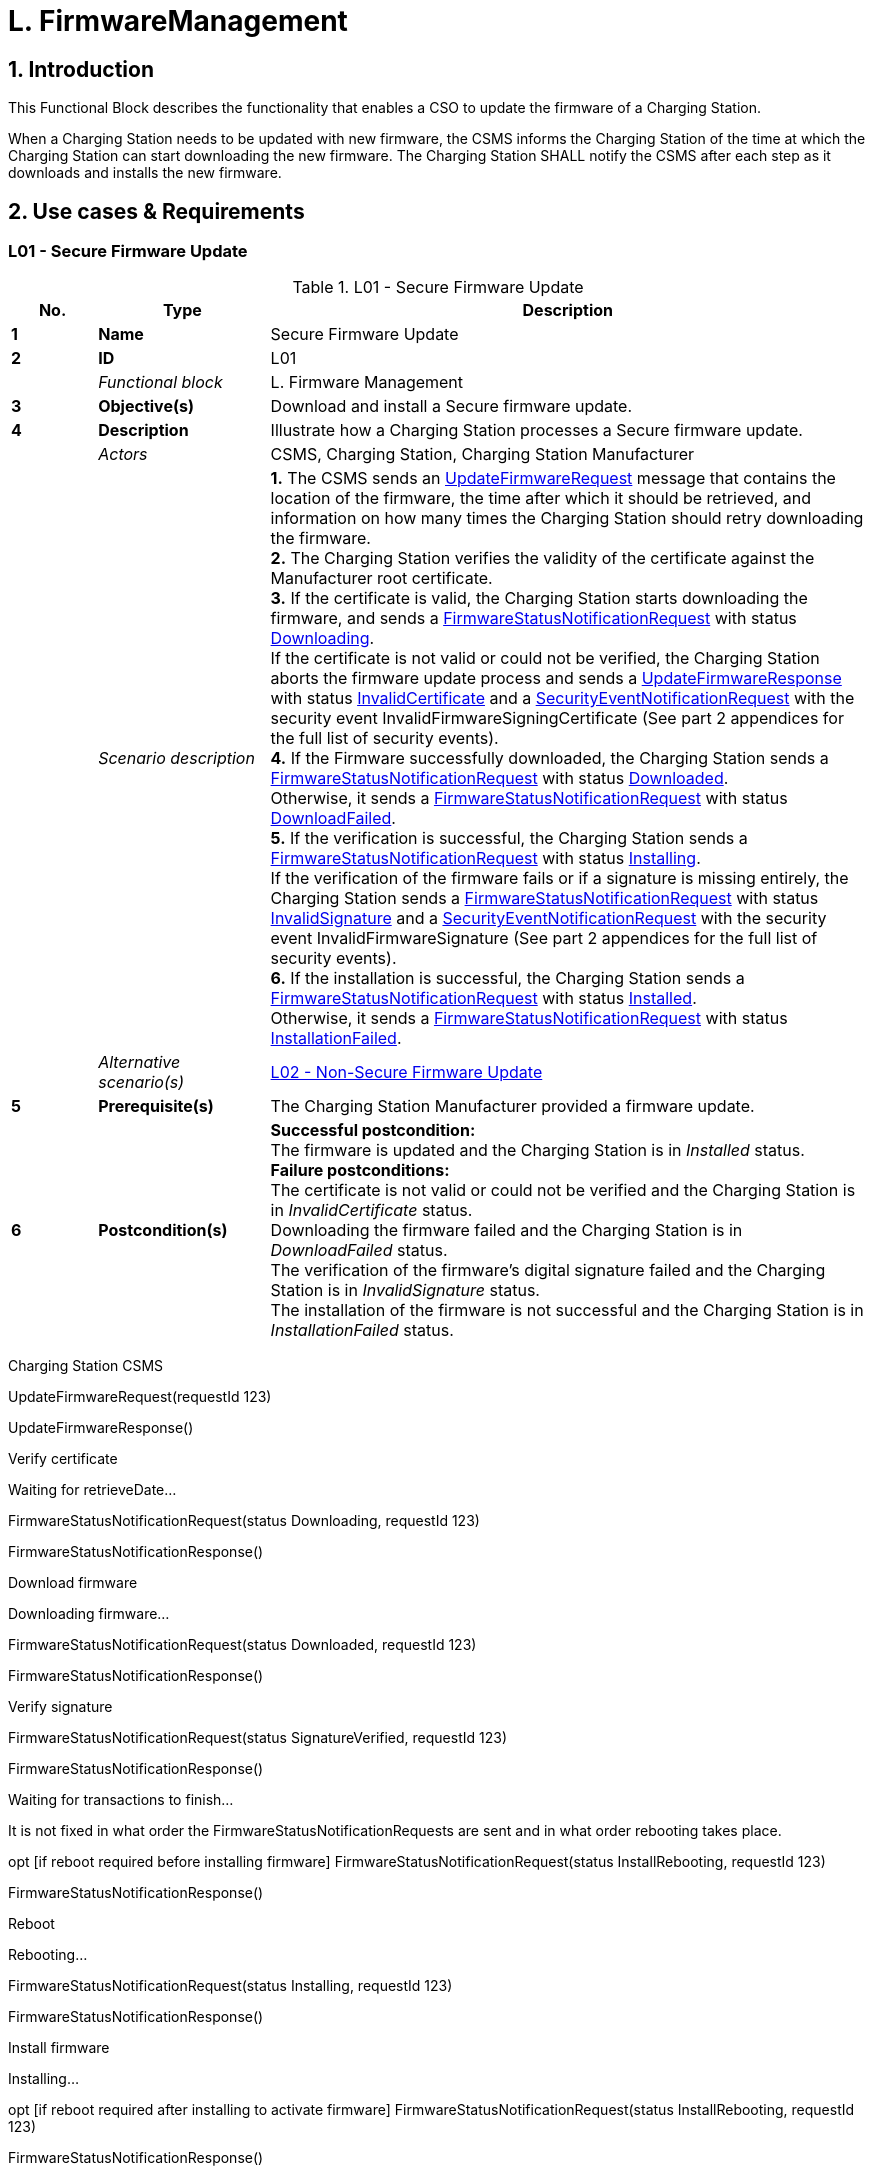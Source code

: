 = L. FirmwareManagement
:!chapter-number:

<<<

:sectnums:
== Introduction

This Functional Block describes the functionality that enables a CSO to update the firmware of a Charging Station.

When a Charging Station needs to be updated with new firmware, the CSMS informs the Charging Station of the time at which the Charging Station can start downloading the new firmware. The Charging Station SHALL notify the CSMS after each step as it downloads and installs the new firmware.

<<<

== Use cases & Requirements

:sectnums!:
=== L01 - Secure Firmware Update

.L01 - Secure Firmware Update
[cols="^.^1s,<.^2s,<.^7",%autowidth.stretch,options="header",frame=all,grid=all]
|===
|No. |Type            |Description

|1   |Name            |Secure Firmware Update
|2   |ID              |L01
|{nbsp} d|_Functional block_ |L. Firmware Management
|3   |Objective(s)    |Download and install a Secure firmware update.
|4   |Description     |Illustrate how a Charging Station processes a Secure firmware update.
|{nbsp} d|_Actors_    |CSMS, Charging Station, Charging Station Manufacturer
|{nbsp} d|_Scenario description_
  |**1.** The CSMS sends an <<update_firmware_request,UpdateFirmwareRequest>> message that contains the location of the firmware, the time after which it should be retrieved, and information on how many times the Charging Station should retry downloading the firmware. +
  **2.** The Charging Station verifies the validity of the certificate against the Manufacturer root certificate. +
  **3.** If the certificate is valid, the Charging Station starts downloading the firmware, and sends a <<firmware_status_notification_request,FirmwareStatusNotificationRequest>> with status <<firmware_status_enum_type,Downloading>>. +
  If the certificate is not valid or could not be verified, the Charging Station aborts the firmware update process and sends a <<update_firmware_response,UpdateFirmwareResponse>> with status <<firmware_status_enum_type,InvalidCertificate>> and a <<security_event_notification_request,SecurityEventNotificationRequest>> with the security event InvalidFirmwareSigningCertificate (See part 2 appendices for the full list of security events). +
  **4.** If the Firmware successfully downloaded, the Charging Station sends a <<firmware_status_notification_request,FirmwareStatusNotificationRequest>> with status <<firmware_status_enum_type,Downloaded>>. +
  Otherwise, it sends a <<firmware_status_notification_request,FirmwareStatusNotificationRequest>> with status <<firmware_status_enum_type,DownloadFailed>>. +
  **5.** If the verification is successful, the Charging Station sends a <<firmware_status_notification_request,FirmwareStatusNotificationRequest>> with status <<firmware_status_enum_type,Installing>>. +
  If the verification of the firmware fails or if a signature is missing entirely, the Charging Station sends a <<firmware_status_notification_request,FirmwareStatusNotificationRequest>> with status <<firmware_status_enum_type,InvalidSignature>> and a <<security_event_notification_request,SecurityEventNotificationRequest>> with the security event InvalidFirmwareSignature (See part 2 appendices for the full list of security events). +
  **6.** If the installation is successful, the Charging Station sends a <<firmware_status_notification_request,FirmwareStatusNotificationRequest>> with status <<firmware_status_enum_type,Installed>>. +
  Otherwise, it sends a <<firmware_status_notification_request,FirmwareStatusNotificationRequest>> with status <<firmware_status_enum_type,InstallationFailed>>.
|{nbsp} d|_Alternative scenario(s)_ |<<l02_non_secure_firmware_update,L02 - Non-Secure Firmware Update>>
|5   |Prerequisite(s)   |The Charging Station Manufacturer provided a firmware update.
|6   |Postcondition(s) 
  |**Successful postcondition:** +
  The firmware is updated and the Charging Station is in _Installed_ status. +
  **Failure postconditions:** +
  The certificate is not valid or could not be verified and the Charging Station is in _InvalidCertificate_ status. +
  Downloading the firmware failed and the Charging Station is in _DownloadFailed_ status. +
  The verification of the firmware’s digital signature failed and the Charging Station is in _InvalidSignature_ status. +
  The installation of the firmware is not successful and the Charging Station is in _InstallationFailed_ status.
|===

Charging Station CSMS


UpdateFirmwareRequest(requestId  123)


UpdateFirmwareResponse()


Verify certificate


Waiting for retrieveDate...


FirmwareStatusNotificationRequest(status  Downloading, requestId  123)


FirmwareStatusNotificationResponse()


Download firmware


Downloading firmware...


FirmwareStatusNotificationRequest(status  Downloaded, requestId  123)


FirmwareStatusNotificationResponse()


Verify signature


FirmwareStatusNotificationRequest(status  SignatureVerified, requestId  123)


FirmwareStatusNotificationResponse()


Waiting for transactions to finish...


It is not fixed in what order the
FirmwareStatusNotificationRequests
are sent and in what order rebooting
takes place.


opt [if reboot required before installing firmware]
FirmwareStatusNotificationRequest(status  InstallRebooting, requestId  123)


FirmwareStatusNotificationResponse()


Reboot


Rebooting...


FirmwareStatusNotificationRequest(status  Installing, requestId  123)


FirmwareStatusNotificationResponse()


Install firmware


Installing...


opt [if reboot required after installing to activate firmware]
FirmwareStatusNotificationRequest(status  InstallRebooting, requestId  123)


FirmwareStatusNotificationResponse()


Reboot


Rebooting...


FirmwareStatusNotificationRequest(status  Installed, requestId  123)


FirmwareStatusNotificationResponse()


opt
Rebooting...

_Figure 117. Sequence diagram secure firmware upgrade (happy flow)_

Edition 3 FINAL, 2024-05-06 **L. FirmwareManagement**



7 Error handling n/a

**8 Remark(s)** As an example in this use case the requestId  123, but this could be any value.
Measures SHOULD be taken to secure the firmware when it is stored on a server or workstation.
The Charging Station has a required Configuration Variable that reports which file transfer
protocols it supports: FileTransferProtocols
When migrating to a new version of OCPP it is RECOMMENDED to install a fallback
NetworkConnectionProfile with the new configuration.
The requirements for the Firmware Signing Certificate are described in the: Certificate Properties
section.
The manufacturer SHALL NOT use intermediate certificates for the firmware signing certificate in
the Charging Station.
FTP needs to be able to use Passive FTP, to be able to transverse over as much different
typologies as possible.
Idle DownloadScheduled
Downloading
Downloaded
DownloadPaused DownloadFailed
SignatureVerified
InvalidSignature
Installing
InstallScheduled InstallRebooting_1
InstallRebooting_2
Installed
InstallVerificationFailed InstallationFailed
Retrieve date/time in future
Failed to download firmware, waiting for retryInterval to try again
Downloading firmware
Temporarily suspended
Firmware not downloaded
Valid firmware signature
Invalid firmware signature
Install immediately
Installation date/time in future
Installation requires reboot first
Installation successful
Installation failed
Installation successful
Installation failed
Verification of the firmware failed
_Figure 118. Firmware status transitions_
**L01 - Secure Firmware Update - Requirements**
_Table 193. L01 - Requirements_
**ID Precondition Requirement definition Note**
L01.FR.01 Whenever the Charging Station enters
a new state in the firmware update
process.
The Charging Station SHALL send a
FirmwareStatusNotificationRequest
message to the CSMS with this new
status. What reason to use is
described in the description of
FirmwareStatusEnumType.
Edition 3 FINAL, 2024-05-06 **L. FirmwareManagement**



ID Precondition Requirement definition Note
L01.FR.02 When the Charging Station enters the
Invalid Certificate state in the
firmware process.


The Charging Station SHALL send a
SecurityEventNotificationRequest
message to the CSMS with the
security event
InvalidFirmwareSigningCertificate
(See part 2 appendices for the full list
of security events).
L01.FR.03 When the Charging Station enters the
Invalid Signature state.


The Charging Station SHALL send a
SecurityEventNotificationRequest
message to the CSMS with the
security event
InvalidFirmwareSignature (See part 2
appendices for the full list of security
events).
L01.FR.04 When the Charging Station has
successfully downloaded the new
firmware


The signature SHALL be validated, by
calculating the signature over the
entire firmware file using the RSA-PSS
or ECSchnorr algorithm for signing,
and the SHA256 algorithm for
calculating hash values.

L01.FR.05 L01.FR.04 AND
( _installDateTime_ is not set OR
current time > _installDateTime_ )
The Charging Station SHALL install
the new firmware as soon as it is able
to.
L01.FR.06 L01.FR.05
AND
The Charging Station has ongoing
transactions
AND
When it is not possible to start
installation of firmware while a
transaction is ongoing
The Charging Station SHALL wait until
all transactions have ended, before
commencing installation.
L01.FR.07 L01.FR.06 or L01.FR.33 AND
configuration variable
AllowNewSessionsPendingFirmw
areUpdate is _false_ or does not exist
The Charging Station SHALL set all
EVSE that are not in use to
UNAVAILABLE while the Charging
Station waits for the ongoing
transactions to end. Until the firmware
is installed, any EVSE that becomes
available SHALL be set to
UNAVAILABLE.
L01.FR.08 It is RECOMMENDED that the
firmware is sent encrypted to the
Charging Station. This can either be
done by using a secure protocol (such
as HTTPS, SFTP, or FTPS) to send the
firmware, or by encrypting the
firmware itself before sending it.
L01.FR.09 Firmware updates SHALL be digitally
protected to ensure authenticity and
to provide proof of origin.
This protection is achieved by
applying a digital signature over the
hash value of the firmware image.
Ideally, this signature is already
computed by the manufacturer. This
way proof of origin of the firmware
image can be tracked back to the
original author of the firmware.
L01.FR.10 Every
FirmwareStatusNotificationRequest
sent for a firmware update SHALL
contain the same requestId as the
UpdateFirmwareRequest that started
this firmware update.
L01.FR.11 For security purposes the CSMS
SHALL include the Firmware Signing
certificate (see Keys used in OCPP) in
the UpdateFirmwareRequest.
Edition 3 FINAL, 2024-05-06 **L. FirmwareManagement**



ID Precondition Requirement definition Note
L01.FR.12 For verifying the certificate (see
Certificate Hierarchy) use the rules for
X.509 certificates [19]. The Charging
Station MUST verify the file’s digital
signature using the Firmware Signing
certificate.
L01.FR.13 When the Charging Station does not
start downloading firmware, because
it is busy charging or because
retrieveDateTime is in the future


The Charging Station SHALL send a
FirmwareStatusNotificationRequest
with status DownloadScheduled.


L01.FR.14 When the Charging Station enters the
Download Paused state.


The Charging Station SHALL send a
FirmwareStatusNotificationRequest
with status DownloadPaused.


For example when the Charging
Station has tasks with higher
priorities.
L01.FR.15 When a Charging Station needs to
reboot before installing the
downloaded firmware.


The Charging Station SHALL send a
FirmwareStatusNotificationRequest
with status InstallRebooting, before
rebooting.

L01.FR.16 L01.FR.04 AND
When _installDateTime_ is set to a time
in the future
The Charging Station SHALL send a
FirmwareStatusNotificationRequest
with status InstallScheduled and
install the firmware at the specified
installation time.
L01.FR.20 The field _requestId_ in
FirmwareStatusNotificationRequest is
mandatory, unless _status_  Idle.
L01.FR.21 When the Charging Station receives an
UpdateFirmwareRequest
The Charging Station SHALL validate
the certificate before accepting the
message.
L01.FR.22 L01.FR.21 AND
the certificate is invalid
The Charging Station SHALL respond
with UpdateFirmwareResponse with
status InvalidCertificate.
L01.FR.23 When the Charging Station needs to
reboot during a firmware update AND
the bootloader is unable to send OCPP
messages
The Charging Station MAY omit the
FirmwareStatusNotificationRequest
message with status Installing.
L01.FR.24 When a Charging Station is installing
new Firmware OR
is going to install new Firmware, but
has received an UpdateFirmware
command to install it at a later time
AND
the Charging Station receives a new
UpdateFirmwareRequest
The Charging Station SHOULD cancel
the ongoing firmware update AND
respond with status
AcceptedCanceled.
The Charging Station SHOULD NOT
first check if the new firmware file
exists, this way the CSMS will be able
to cancel an ongoing firmware update
without starting a new one.
The Charging Station may send a
FirmwareStatusNotificationRequest
with _status_ DownloadFailed or
InstallationFailed for the
firmware update that has now been
canceled.
L01.FR.25 Charging Station receives a
TriggerMessageRequest for
FirmwareStatusNotification
AND
last sent
FirmwareStatusNotificationRequest
had _status_  Installed
Charging Station SHALL return a
FirmwareStatusNotificationRequest
with _status_  Idle.
L01.FR.26 Charging Station receives a
TriggerMessageRequest for
FirmwareStatusNotification
AND
last sent
FirmwareStatusNotificationRequest
had NOT _status_ Installed
Charging Station SHALL return a
FirmwareStatusNotificationRequest
with the last sent _status_.
Edition 3 FINAL, 2024-05-06 **L. FirmwareManagement**



ID Precondition Requirement definition Note

L01.FR.27 L01.FR.24
AND
the Charging Station is unable to
cancel the firmware installation
The Charging Station MAY respond
with _status_  Rejected.
L01.FR.28 When the Charging Station has
successfully installed the new
firmware
The Charging Station SHALL send a
FirmwareStatusNotificationRequest
with status Installed AND
The Charging Station SHOULD have
activated the new firmware already or
do so immediately.
Activating the new firmware MAY
involve an automatic reboot, but not
necessarily so.
L01.FR.29 If the verification of the new firmware
(e.g. using a checksum or some other
means) fails
The Charging Station SHALL send a
FirmwareStatusNotificationRequest
with status
InstallVerificationFailed
L01.FR.30 When the Charging Station has failed
all retry attempts to download the
firmware.
The Charging Station SHALL send a
FirmwareStatusNotificationRequest
with status DownloadFailed.
A Charging Station MAY send a new
Downloading status upon each retry
attempt.
L01.FR.31 L01.FR.28 The Charging Station SHALL send a
SecurityEventNotificationRequest
message with _type_ =
"FirmwareUpdated".
L01.FR.32 When a Charging Station has
successfully installed the new
firmware AND
the Charging Station needs to reboot
before activating the new firmware
The Charging Station SHALL either:
(a) send an optional
FirmwareStatusNotificationRequest
with _status_  InstallRebooting
before rebooting and send a
mandatory
FirmwareStatusNotificationRequest
with _status_  Installed by the newly
activated firmware, or
(b) only send a
FirmwareStatusNotificationRequest
with status set to Installed without
reporting the reboot and activation of
the new firmware.
Option (a) is preferred, because it
notifies CSMS of an upcoming reboot
of the Charging Station, and the final
_status_  Installed is sent by the
new firmware image, so that CSMS
can be sure that the new firmware is
active. This is not guaranteed by
option (b) when rebooting of the new
firmware should fail.
L01.FR.33 L01.FR.05
AND
The Charging Station has ongoing
transactions
AND
a reboot is needed to activate the
installed firmware
The Charging Station SHALL wait until
all transactions have ended, before
activating the installed firmware.
E.g. in case of A/B firmware updates.
L01.FR.34 L01.FR.04 AND
_installDateTime_ is not set AND
Charging Station is waiting for a
transaction to finish
The Charging Station MAY send a
FirmwareStatusNotificationRequest
with status InstallScheduled.
The case where _installDateTime_ is set
is covered by L01.FR.16.

[[l02_non_secure_firmware_update]]
=== L02 - Non-Secure Firmware Update

_Table 194. L02 - Non-Secure Firmware Update_


No. Type Description
1 Name Non-Secure Firmware Update
2 ID L02
Functional block L. Firmware Management
3 Objective(s) Download and install a Non-Secure firmware update.
4 Description Illustrate how a Charging Station processes a Non-Secure firmware update.
Actors CSMS, Charging Station

Edition 3 FINAL, 2024-05-06 **L. FirmwareManagement**



No. Type Description
Scenario description 1. The CSMS sends an UpdateFirmwareRequest message that contains the location of the
firmware, the time after which it should be retrieved, and information on how many times the
Charging Station should retry downloading the firmware.

**2.** The Charging station responds with an UpdateFirmwareResponse.
**3.** The Charging station sends a FirmwareStatusNotificationRequest with status _Downloading_.
**4.** The CSMS responds with a FirmwareStatusNotificationResponse.
**5.** The Charging station sends a FirmwareStatusNotificationRequest with status _Downloaded_.
**6.** The CSMS responds with a FirmwareStatusNotificationResponse.
**7.** The Charging station sends a FirmwareStatusNotificationRequest with status _Installing_.
**8.** The CSMS responds with a FirmwareStatusNotificationResponse.
**9.** The Charging station sends a FirmwareStatusNotificationRequest with status _Installed_.
**10.** The CSMS responds with a FirmwareStatusNotificationResponse.
_Alternative scenario(s)_ L01 - Secure Firmware Update
**5 Prerequisite(s)** The Charging Station Manufacturer provided a firmware update.

**6 Postcondition(s)** **Successful postcondition:**
Firmware update was successfully installed.
**Failure postcondition:**
Firmware update failed.
Edition 3 FINAL, 2024-05-06 **L. FirmwareManagement**



Charging Station CSMS


UpdateFirmwareRequest()


UpdateFirmwareResponse()


FirmwareStatusNotificationRequest(Status  Downloading)


FirmwareStatusNotificationResponse()


Download firmware


Downloading firmware...


FirmwareStatusNotificationRequest(Status  Downloaded)


FirmwareStatusNotificationResponse()


Waiting for transactions to finish...


It is not fixed in what order the
FirmwareStatusNotificationRequests
are sent and in what order rebooting
takes place.


opt [if reboot required before installing firmware]
FirmwareStatusNotificationRequest(InstallRebooting)


FirmwareStatusNotificationResponse()


Reboot


Rebooting...


FirmwareStatusNotificationRequest(Status  Installing)


FirmwareStatusNotificationResponse()


Install firmware


Installing...


opt [if reboot required after installing to activate firmware]
FirmwareStatusNotificationRequest(InstallRebooting)


FirmwareStatusNotificationResponse()


Reboot


Rebooting...


FirmwareStatusNotificationRequest(Installed)


FirmwareStatusNotificationResponse()


opt


Rebooting...

_Figure 119. Sequence diagram Non-Secure firmware upgrade_

Edition 3 FINAL, 2024-05-06 **L. FirmwareManagement**



7 Error handling n/a

**8 Remark(s)** Measures SHOULD be taken to secure the firmware when it is stored on a server or workstation.
When migrating to a new version of OCPP it is RECOMMENDED to install a fallback
NetworkConnectionProfile with the new configuration.
FTP needs to be able to use Passive FTP, to be able to transverse over as much different
typologies as possible.
**L02 - Non-Secure Firmware Update - Requirements**
_Table 195. L02 - Requirements_
**ID Precondition Requirement definition Note**
L02.FR.01 Whenever the Charging Station enters
a new status in the firmware update
process.
The Charging Station SHALL send a
FirmwareStatusNotificationRequest
message to the CSMS with this new
status.
L02.FR.02 When the Charging Station has
successfully downloaded the new
firmware AND
( _installDateTime_ is not set OR
current time > _installDateTime_ )
The Charging Station SHALL install
the new firmware as soon as it is able
to.
L02.FR.03 L02.FR.02
AND
The Charging Station has ongoing
transactions
AND
When it is not possible to start
installation of firmware while a
transaction is ongoing
The Charging Station SHALL wait until
all transactions have ended, before
commencing installation.
L02.FR.04 L02.FR.03 or L02.FR.22 AND
configuration variable
AllowNewSessionsPendingFirmw
areUpdate is _false_ or does not exist
The Charging Station SHALL set all
EVSE that are not in use to
UNAVAILABLE while the Charging
Station waits for the ongoing
transactions to end. Until the firmware
is installed, any EVSE that becomes
available SHALL be set to
UNAVAILABLE.
L02.FR.05 It is RECOMMENDED that the
firmware is sent encrypted to the
Charging Station. This can either be
done by using a secure protocol (such
as HTTPS, SFTP, or FTPS) to send the
firmware, or by encrypting the
firmware itself before sending it.
L02.FR.06 Every
FirmwareStatusNotificationRequest
sent for a firmware update SHALL
contain the same requestId as the
UpdateFirmwareRequest that started
this firmware update.
L02.FR.07 When the Charging Station does not
start downloading firmware, because
it is busy charging or because
_retrieveDateTime_ is in the future
The Charging Station SHALL send a
FirmwareStatusNotificationRequest
with status DownloadScheduled.
L02.FR.08 When the Charging Station enters the
Download Paused state.
The Charging Station SHALL send a
FirmwareStatusNotificationRequest
with status DownloadPaused.
For example when the Charging
Station has tasks with higher
priorities.
L02.FR.09 When a Charging Station needs to
reboot before installing the
downloaded firmware.
The Charging Station SHALL send a
FirmwareStatusNotificationRequest
with status InstallRebooting, before
rebooting.
Edition 3 FINAL, 2024-05-06 **L. FirmwareManagement**



ID Precondition Requirement definition Note
L02.FR.10 When the Charging Station has
successfully downloaded the new
firmware AND
installDateTime is set to time in the
future


The Charging Station SHALL send a
FirmwareStatusNotificationRequest
with status InstallScheduled and
install the firmware at the specified
installation time.


L02.FR.14 The field requestId in
FirmwareStatusNotificationRequest is
mandatory, unless status  Idle.
L02.FR.15 When a Charging Station is installing
new Firmware OR
is going to install new Firmware, but
has received an UpdateFirmware
command to install it at a later time
AND
the Charging Station receives a new
UpdateFirmwareRequest


The Charging Station SHOULD cancel
the ongoing firmware update AND
respond with status
AcceptedCanceled.


The Charging Station SHOULD NOT
first check if the new firmware file
exists, this way the CSMS will be able
to cancel an ongoing firmware update
without starting a new one.


L02.FR.16 Charging Station receives a
TriggerMessageRequest for
FirmwareStatusNotification
AND
last sent
FirmwareStatusNotificationRequest
had status  Installed


Charging Station SHALL return a
FirmwareStatusNotificationRequest
with status  Idle.


L02.FR.17 Charging Station receives a
TriggerMessageRequest for
FirmwareStatusNotification
AND
last sent
FirmwareStatusNotificationRequest
had NOT status Installed


Charging Station SHALL return a
FirmwareStatusNotificationRequest
with the last sent status.

L02.FR.18 L02.FR.15
AND
the Charging Station is unable to
cancel the firmware installation
The Charging Station MAY respond
with _status_  Rejected.
L02.FR.19 When the Charging Station has failed
all retry attempts to download the
firmware.
The Charging Station SHALL send a
FirmwareStatusNotificationRequest
with status DownloadFailed.
A Charging Station MAY send a new
Downloading status upon each retry
attempt.
L02.FR.20 When the Charging Station has
successfully installed and activated
the new firmware
The Charging Station SHALL send a
FirmwareStatusNotificationRequest
with status Installed.
Activation of the new firmware may
involve a reboot.
L02.FR.21 When the Charging Station has
successfully installed the new
firmware AND
the Charging Station needs to reboot
before activating the new firmware
The Charging Station SHALL either:
(a) send an optional
FirmwareStatusNotificationRequest
with _status_  InstallRebooting
before rebooting and send a
mandatory
FirmwareStatusNotificationRequest
with _status_  Installed by the newly
activated firmware, or
(b) only send a
FirmwareStatusNotificationRequest
with status set to Installed without
reporting the reboot and activation of
the new firmware.
Option (a) is preferred, because it
notifies CSMS of an upcoming reboot
of the Charging Station, and the final
_status_  Installed is sent by the
new firmware image, so that CSMS
can be sure that the new firmware is
active. This is not guaranteed by
option (b) when rebooting of the new
firmware should fail.
L02.FR.22 L02.FR.02
AND
The Charging Station has ongoing
transactions
AND
a reboot is needed to activate the
installed firmware
The Charging Station SHALL wait until
all transactions have ended, before
activating the installed firmware.
E.g. in case of A/B firmware updates.
Edition 3 FINAL, 2024-05-06 **L. FirmwareManagement**



ID Precondition Requirement definition Note
L02.FR.23 When the Charging Station has
successfully downloaded the firmware
AND
installDateTime is not set AND
Charging Station is waiting for a
transaction to finish


The Charging Station MAY send a
FirmwareStatusNotificationRequest
with status InstallScheduled.


The case where installDateTime is set
is covered by L02.FR.10.

==== L03 - Publish Firmware file on Local Controller.

_Table 196. L03 - Publish Firmware file on Local Controller_


No. Type Description
1 Name Publish Firmware file on Local Controller.
2 ID L03
Functional block L. FirmwareManagement
3 Objective(s) To allow Charging Stations to download a firmware update directly from the Local Controller.
4 Description The Local Controller downloads and publishes a firmware update at the specified URL. This
allows the CSMS to send UpdateFirmwareRequests with the URI pointing to the Local Controller,
to any Charging Station connected to the Local Controller. This allows the site to save bandwidth
and data on the WAN interface.
Actors Local Controller, CSMS
Scenario description 1. The CSMS sends a PublishFirmwareRequest to instruct the Local Controller to download and
publish the firmware, including an MD5 checksum of the firmware file.

**2.** Upon receipt of PublishFirmwareRequest, the Local Controller responds with
PublishFirmwareResponse.
**3.** The Local Controller starts downloading the firmware.
**4.** The Local Controller verifies the MD5 checksum.
**5.** The Local Controller publishes the firmware file at the URI(s) stated in
PublishFirmwareStatusNotificationRequest.
**6.** The CSMS instructs Charging Stations to update their firmware, as described in Use Case L01 -
Secure Firmware Update
**5 Prerequisite(s)** n/a

**6 Postcondition(s)** **Successful postcondition:**
The firmware is successfully published by the Local Controller.
**Failure postcondition:**
The Local Controller could not download the firmware file, and has sent the _DownloadFailed_
status.
The Local Controller could not verify the MD5 checksum, and has sent the _InvalidChecksum_
status.
The Local Controller could not publish the firmware file, and has sent the _PublishFailed_ status.
Edition 3 FINAL, 2024-05-06 **L. FirmwareManagement**



Local Controller CSMS


PublishFirmwareRequest()


PublishFirmwareResponse()


PublishFirmwareStatusNotificationRequest(status  Downloading)


PublishFirmwareStatusNotificationResponse()


Download firmware


Downloading firmware


PublishFirmwareStatusNotificationRequest(status  Downloaded)


PublishFirmwareStatusNotificationResponse()


Verify checksum


Verify MD5 checksum


PublishFirmwareStatusNotificationRequest(status  ChecksumVerified)


PublishFirmwareStatusNotificationResponse()


Publish FW on publish URL


FirmwareStatusNotificationRequest(status  Published, location)


FirmwareStatusNotificationResponse()

_Figure 120. Sequence Diagram: showing publishing of firmware (happy flow)_


7 Error handling n/a
8 Remark(s) For information about MD5 checksum see RFC-1321 [RFC1321].

**L03 - Publish Firmware file on Local Controller - Requirements**

_Table 197. L03 - Requirements_


ID Precondition Requirement definition
L03.FR.01 Whenever the Local Controller enters a new status in the publishing
process, it SHALL send a PublishFirmwareStatusNotificationRequest
message to the CSMS.
L03.FR.02 The MD5 checksum SHALL be calculated over the entire firmware file.
L03.FR.03 The Local Controller SHALL publish the firmware file using all its
supported protocols (e.g. HTTP, HTTPS, and FTP)
L03.FR.04 The Local Controller SHALL set URI’s for all supported protocols (e.g.
HTTP, HTTPS, and FTP) in the location field of the
PublishFirmwareStatusNotificationRequest message with status
Published.
L03.FR.05 Upon receipt of a
PublishFirmwareRequest message.


The Local Controller SHALL respond with a PublishFirmwareResponse
message, indicating whether it has accepted the request.
L03.FR.06 If the Local Controller cannot
download the firmware file.


The Local Controller SHALL send a
PublishFirmwareStatusNotificationRequest with status DownloadFailed.
L03.FR.07 If the Local Controller cannot verify
the MD5 checksum.


The Local Controller SHALL send a
PublishFirmwareStatusNotificationRequest with status InvalidChecksum.
L03.FR.08 If the Local Controller cannot
publish the firmware file.


The Local Controller SHALL send a
PublishFirmwareStatusNotificationRequest with status PublishFailed.
L03.FR.09 After successfully publishing the
firmware file.


The Local Controller SHALL send a
PublishFirmwareStatusNotificationRequest with status Published.

Edition 3 FINAL, 2024-05-06 **L. FirmwareManagement**



ID Precondition Requirement definition
L03.FR.10 Charging Station receives a
TriggerMessageRequest for
PublishFirmwareStatusNotifi
cation
AND
last sent
PublishFirmwareStatusNotificationR
equest had status  Published


Charging Station SHALL return a
PublishFirmwareStatusNotificationRequest with status  Idle.


L03.FR.11 Charging Station receives a
TriggerMessageRequest for
PublishFirmwareStatusNotifi
cation
AND
last sent
PublishFirmwareStatusNotificationR
equest had NOT status Published


Charging Station SHALL return a
PublishFirmwareStatusNotificationRequest with the last sent status.

==== L04 - Unpublish Firmware file on Local Controller

_Table 198. L04 - Unpublish Firmware file on Local Controller_


No. Type Description
1 Name Unpublish Firmware file on Local Controller.
2 ID L04
Functional block L. FirmwareManagement
3 Objective(s) Stop the Local Controller from publishing a firmware update to Charging Stations.
4 Description Stop serving a firmware update to connected Charging Stations.
Actors Local Controller, CSMS
Scenario description 1. The CSMS sends an UnpublishFirmwareRequest to instruct the local controller to unpublish the
firmware.
2. The Local Controller unpublishes the firmware.
3. The local Controller responds with an UnpublishFirmwareResponse.

**5 Prerequisite(s)** A firmware successfully published by the Local Controller.

**6 Postcondition(s)** **Successful postcondition:**
Firmware file no longer published.
**Failure postcondition:**
n/a
Local Controller CSMS
UnpublishFirmwareRequest()
UnpublishFirmwareResponse()
_Figure 121. Sequence Diagram: Unpublishing a firmware file_
**7 Error handling** n/a
**8 Remark(s)** The CSMS uses a MD5 checksum over the entire firmware file as a unique identifier to indicate
which firmware file needs to be unpublished.
**L04 - Unpublish Firmware file on Local Controller - Requirements**
_Table 199. L04 - Requirements_
Edition 3 FINAL, 2024-05-06 **L. FirmwareManagement**



ID Precondition Requirement definition
L04.FR.01 If the Local Controller receives an
UnpublishFirmwareRequest
message AND
There is no ongoing download.


The firmware file SHALL be unpublished.


L04.FR.02 After successfully unpublishing the
firmware file.


The local controller SHALL send an UnpublishFirmwareResponse
message with status Unpublished.
L04.FR.03 If the Local Controller receives an
UnpublishFirmwareRequest
message AND
There is no published file.


The Local Controller SHALL send an UnpublishFirmwareResponse
message with status NoFirmware.


L04.FR.04 If the Local Controller receives an
UnpublishFirmwareRequest
message AND
If a Charging Station is downloading
the firmware file.


The Local Controller SHALL respond with the Downloading status AND not
unpublish the firmware file.

